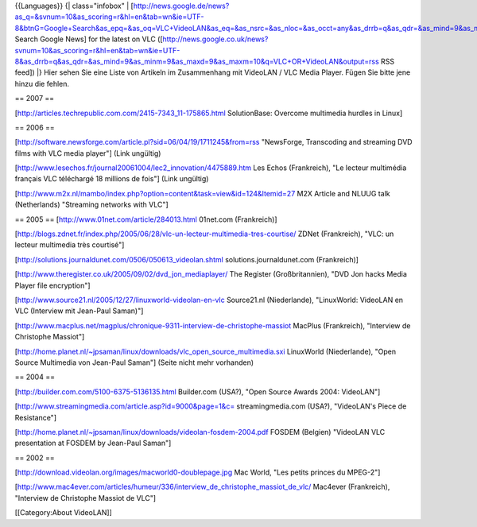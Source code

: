 {{Languages}} {\| class="infobox" \|
[http://news.google.de/news?as_q=&svnum=10&as_scoring=r&hl=en&tab=wn&ie=UTF-8&btnG=Google+Search&as_epq=&as_oq=VLC+VideoLAN&as_eq=&as_nsrc=&as_nloc=&as_occt=any&as_drrb=q&as_qdr=&as_mind=9&as_minm=9&as_maxd=9&as_maxm=10
Search Google News] for the latest on VLC
([http://news.google.co.uk/news?svnum=10&as_scoring=r&hl=en&tab=wn&ie=UTF-8&as_drrb=q&as_qdr=&as_mind=9&as_minm=9&as_maxd=9&as_maxm=10&q=VLC+OR+VideoLAN&output=rss
RSS feed]) \|} Hier sehen Sie eine Liste von Artikeln im Zusammenhang
mit VideoLAN / VLC Media Player. Fügen Sie bitte jene hinzu die fehlen.

== 2007 ==

[http://articles.techrepublic.com.com/2415-7343_11-175865.html
SolutionBase: Overcome multimedia hurdles in Linux]

== 2006 ==

[http://software.newsforge.com/article.pl?sid=06/04/19/1711245&from=rss
"NewsForge, Transcoding and streaming DVD films with VLC media player"]
(Link ungültig)

[http://www.lesechos.fr/journal20061004/lec2_innovation/4475889.htm Les
Echos (Frankreich), "Le lecteur multimédia français VLC téléchargé 18
millions de fois"] (Link ungültig)

[http://www.m2x.nl/mambo/index.php?option=content&task=view&id=124&Itemid=27
M2X Article and NLUUG talk (Netherlands) "Streaming networks with VLC"]

== 2005 == [http://www.01net.com/article/284013.html 01net.com
(Frankreich)]

[http://blogs.zdnet.fr/index.php/2005/06/28/vlc-un-lecteur-multimedia-tres-courtise/
ZDNet (Frankreich), "VLC: un lecteur multimedia très courtisé"]

[http://solutions.journaldunet.com/0506/050613_videolan.shtml
solutions.journaldunet.com (Frankreich)]

[http://www.theregister.co.uk/2005/09/02/dvd_jon_mediaplayer/ The
Register (Großbritannien), "DVD Jon hacks Media Player file encryption"]

[http://www.source21.nl/2005/12/27/linuxworld-videolan-en-vlc
Source21.nl (Niederlande), "LinuxWorld: VideoLAN en VLC (Interview mit
Jean-Paul Saman)"]

[http://www.macplus.net/magplus/chronique-9311-interview-de-christophe-massiot
MacPlus (Frankreich), "Interview de Christophe Massiot"]

[http://home.planet.nl/~jpsaman/linux/downloads/vlc_open_source_multimedia.sxi
LinuxWorld (Niederlande), "Open Source Multimedia von Jean-Paul Saman"]
(Seite nicht mehr vorhanden)

== 2004 ==

[http://builder.com.com/5100-6375-5136135.html Builder.com (USA?), "Open
Source Awards 2004: VideoLAN"]

[http://www.streamingmedia.com/article.asp?id=9000&page=1&c=
streamingmedia.com (USA?), "VideoLAN's Piece de Resistance"]

[http://home.planet.nl/~jpsaman/linux/downloads/videolan-fosdem-2004.pdf
FOSDEM (Belgien) "VideoLAN VLC presentation at FOSDEM by Jean-Paul
Saman"]

== 2002 ==

[http://download.videolan.org/images/macworld0-doublepage.jpg Mac World,
"Les petits princes du MPEG-2"]

[http://www.mac4ever.com/articles/humeur/336/interview_de_christophe_massiot_de_vlc/
Mac4ever (Frankreich), "Interview de Christophe Massiot de VLC"]

[[Category:About VideoLAN]]
